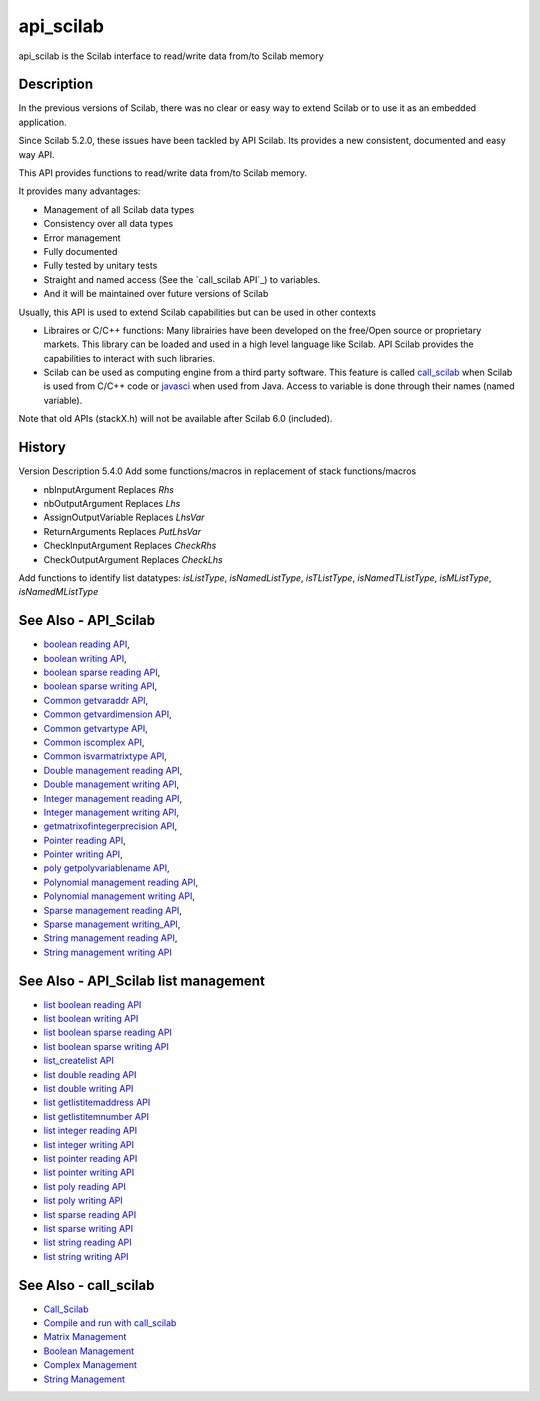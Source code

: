 


api_scilab
==========

api_scilab is the Scilab interface to read/write data from/to Scilab
memory



Description
~~~~~~~~~~~

In the previous versions of Scilab, there was no clear or easy way to
extend Scilab or to use it as an embedded application.

Since Scilab 5.2.0, these issues have been tackled by API Scilab. Its
provides a new consistent, documented and easy way API.

This API provides functions to read/write data from/to Scilab memory.

It provides many advantages:


+ Management of all Scilab data types
+ Consistency over all data types
+ Error management
+ Fully documented
+ Fully tested by unitary tests
+ Straight and named access (See the `call_scilab API`_) to variables.
+ And it will be maintained over future versions of Scilab


Usually, this API is used to extend Scilab capabilities but can be
used in other contexts


+ Libraires or C/C++ functions: Many librairies have been developed on
  the free/Open source or proprietary markets. This library can be
  loaded and used in a high level language like Scilab. API Scilab
  provides the capabilities to interact with such libraries.
+ Scilab can be used as computing engine from a third party software.
  This feature is called `call_scilab`_ when Scilab is used from C/C++
  code or `javasci`_ when used from Java. Access to variable is done
  through their names (named variable).


Note that old APIs (stackX.h) will not be available after Scilab 6.0
(included).



History
~~~~~~~
Version Description 5.4.0 Add some functions/macros in replacement of
stack functions/macros

+ nbInputArgument Replaces `Rhs`
+ nbOutputArgument Replaces `Lhs`
+ AssignOutputVariable Replaces `LhsVar`
+ ReturnArguments Replaces `PutLhsVar`
+ CheckInputArgument Replaces `CheckRhs`
+ CheckOutputArgument Replaces `CheckLhs`


Add functions to identify list datatypes: `isListType`,
`isNamedListType`, `isTListType`, `isNamedTListType`, `isMListType`,
`isNamedMListType`



See Also - API_Scilab
~~~~~~~~~~~~~~~~~~~~~


+ `boolean reading API`_,
+ `boolean writing API`_,
+ `boolean sparse reading API`_,
+ `boolean sparse writing API`_,
+ `Common getvaraddr API`_,
+ `Common getvardimension API`_,
+ `Common getvartype API`_,
+ `Common iscomplex API`_,
+ `Common isvarmatrixtype API`_,
+ `Double management reading API`_,
+ `Double management writing API`_,
+ `Integer management reading API`_,
+ `Integer management writing API`_,
+ `getmatrixofintegerprecision API`_,
+ `Pointer reading API`_,
+ `Pointer writing API`_,
+ `poly getpolyvariablename API`_,
+ `Polynomial management reading API`_,
+ `Polynomial management writing API`_,
+ `Sparse management reading API`_,
+ `Sparse management writing_API`_,
+ `String management reading API`_,
+ `String management writing API`_




See Also - API_Scilab list management
~~~~~~~~~~~~~~~~~~~~~~~~~~~~~~~~~~~~~


+ `list boolean reading API`_
+ `list boolean writing API`_
+ `list boolean sparse reading API`_
+ `list boolean sparse writing API`_
+ `list_createlist API`_
+ `list double reading API`_
+ `list double writing API`_
+ `list getlistitemaddress API`_
+ `list getlistitemnumber API`_
+ `list integer reading API`_
+ `list integer writing API`_
+ `list pointer reading API`_
+ `list pointer writing API`_
+ `list poly reading API`_
+ `list poly writing API`_
+ `list sparse reading API`_
+ `list sparse writing API`_
+ `list string reading API`_
+ `list string writing API`_




See Also - call_scilab
~~~~~~~~~~~~~~~~~~~~~~


+ `Call_Scilab`_
+ `Compile and run with call_scilab`_
+ `Matrix Management`_
+ `Boolean Management`_
+ `Complex Management`_
+ `String Management`_


.. _Pointer writing API: Pointer_writing_API.html
.. _list boolean writing API: list_boolean_writing_API.html
.. _Integer management writing API: Integer_management_writing_API.html
.. _list pointer writing API: list_pointer_writing_API.html
.. _Complex Management: ComplexManagement_callscilab.html
.. _Compile and run with call_scilab: compile_and_run_call_scilab.html
.. _Common getvartype API: Common_getvartype_API.html
.. _boolean reading API: boolean_reading_API.html
.. _Double management reading API: Double_management_reading_API.html
.. _list getlistitemnumber API: list_getlistitemnumber_API.html
.. _Polynomial management reading API: Polynomial_management_reading_API.html
.. _Common getvaraddr API: Common_getvaraddr_API.html
.. _list sparse reading API: list_sparse_reading_API.html
.. _boolean sparse reading API: bsparse_reading_API.html
.. _javasci: javasci.html
.. _list boolean sparse reading API: list_bsparse_reading_API.html
.. _Matrix Management: DoubleManagement_callscilab.html
.. _list_createlist API: list_createlist_API.html
.. _list double writing API: list_double_writing_API.html
.. _Pointer reading API: Pointer_reading_API.html
.. _list integer reading API: list_integer_reading_API.html
.. _Polynomial management writing API: Polynomial_management_writing_API.html
.. _list sparse writing API: list_sparse_writing_API.html
.. _Common isvarmatrixtype API: Common_isvarmatrixtype_API.html
.. _list boolean sparse writing API: list_bsparse_writing_API.html
.. _Double management writing API: Double_management_writing_API.html
.. _Integer management reading API: Integer_management_reading_API.html
.. _Common iscomplex API: Common_iscomplex_API.html
.. _list string writing API: list_string_writing_API.html
.. _list string reading API: list_string_reading_API.html
.. _Call_Scilab: call_scilab.html
.. _list poly writing API: list_poly_writing_API.html
.. _list pointer reading API: list_pointer_reading_API.html
.. _poly getpolyvariablename API: poly_getpolyvariablename_API.html
.. _String management writing API: String_management_writing_API.html
.. _list boolean reading API: list_boolean_reading_API.html
.. _getmatrixofintegerprecision API: int_getmatrixofintegerprecision_API.html
.. _boolean sparse writing API: bsparse_writing_API.html
.. _list getlistitemaddress API: list_getlistitemaddress_API.html
.. _Common getvardimension API: Common_getvardimension_API.html
.. _String Management: StringManagement_callscilab.html
.. _boolean writing API: boolean_writing_API.html
.. _Boolean Management: BooleanManagement_callscilab.html
.. _Sparse management writing_API: Sparse_management_writing_API.html
.. _list poly reading API: list_poly_reading_API.html
.. _list integer writing API: list_integer_writing_API.html
.. _list double reading API: list_double_reading_API.html
.. _String management reading API: String_management_reading_API.html
.. _Sparse management reading API: Sparse_management_reading_API.html


